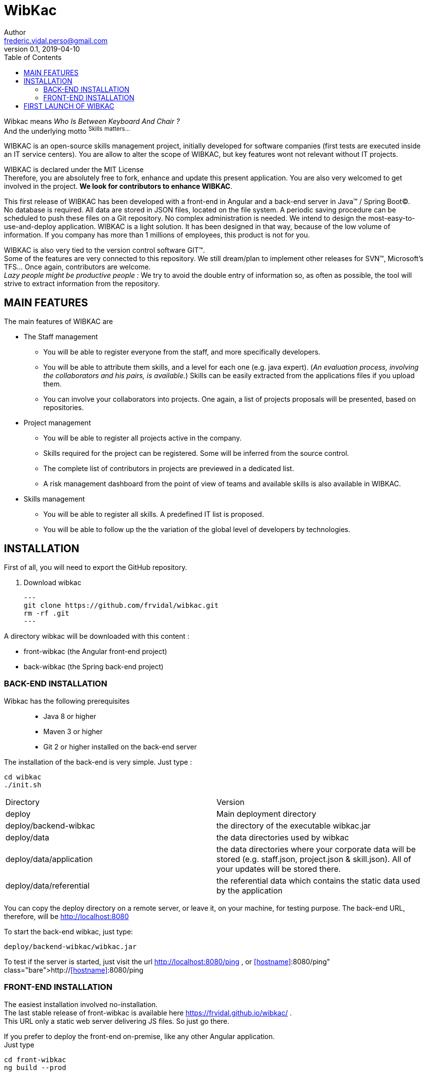 = WibKac
Author <frederic.vidal.perso@gmail.com>
v0.1, 2019-04-10
:toc:

Wibkac means
_Who Is Between Keyboard And Chair ?_ +
And the underlying motto ^S^^k^^i^^l^^l^^s^ ^m^^a^^t^^t^^e^^r^^s^^.^^.^^.^


WIBKAC is an open-source skills management project, initially developed for software companies (first tests are executed inside an IT service centers). 
You are allow to alter the scope of WIBKAC, but key features wont not relevant without IT projects.

WIBKAC is declared under the MIT License +
Therefore, you are absolutely free to fork, enhance and update this present application. 
You are also very welcomed to get involved in the project. *We look for contributors to enhance WIBKAC*.

This first release of WIBKAC has been developed with a front-end in Angular and a back-end server in Java(TM) / Spring Boot(C). +
No database is required. All data are stored in JSON files, located on the file system. 
A periodic saving procedure can be scheduled to push these files on a Git repository. 
No complex administration is needed. We intend to design the most-easy-to-use-and-deploy application.
WIBKAC is a light solution. It has been designed in that way,  because of the low volume of information. 
If you company has more than 1 millions of employees, this product is not for you.

WIBKAC is also very tied to the version control software GIT(TM). +
Some of the features are very connected to this repository. 
We still dream/plan to implement other releases for SVN(TM), Microsoft's TFS... Once again, contributors are welcome. +
_Lazy people might be productive people :_ 
We try to avoid the double entry of information so, as often as possible, the tool will strive to extract information from the repository.

== MAIN FEATURES

.The main features of WIBKAC are

* The Staff management

** You will be able to register everyone from the staff, and more specifically developers.
** You will be able to attribute them skills, and a level for each one (e.g. java expert). 
(_An evaluation process, involving the collaborators and his pairs, is available._) 
Skills can be easily extracted from the applications files if you upload them. 
** You can involve your collaborators into projects. 
One again, a list of projects proposals will be presented, based on repositories. 

* Project management

** You will be able to register all projects active in the company.
** Skills required for the project can be registered. Some will be inferred from the source control.
** The complete list of contributors in projects are previewed in a dedicated list.
** A risk management dashboard from the point of view of teams and available skills is also available in WIBKAC.

* Skills management

** You will be able to register all skills. A predefined IT list is proposed. 
** You will be able to follow up the the variation of the global level of developers by technologies. 

== INSTALLATION

First of all, you will need to export the GitHub repository.

. Download wibkac
[source, shell]
---
git clone https://github.com/frvidal/wibkac.git
rm -rf .git
---

A directory wibkac will be downloaded with this content :

* front-wibkac (the Angular front-end project)
* back-wibkac  (the Spring back-end project)

=== BACK-END INSTALLATION

Wibkac has the following prerequisites:::
* Java 8 or higher
* Maven 3 or higher
* Git 2 or higher installed on the back-end server


The installation of the back-end is very simple. Just type :

[source, shell]
----
cd wibkac
./init.sh
----

|===
|Directory |Version
|deploy
|Main deployment directory
|deploy/backend-wibkac
|the directory of the executable wibkac.jar
|deploy/data
|the data directories used by wibkac
|deploy/data/application
|the data directories where your corporate data will be stored (e.g. staff.json, project.json & skill.json). All of your updates will be stored there.
|deploy/data/referential
|the referential data which contains the static data used by the application
|===

You can copy the deploy directory on a remote server, or leave it, on your machine, for testing purpose.
The back-end URL, therefore, will be http://localhost:8080 


To start the back-end wibkac, just type:
[source, shell]
----
deploy/backend-wibkac/wibkac.jar 
----

To test if the server is started, just visit the url http://localhost:8080/ping , or http://<<hostname>>:8080/ping  
 


=== FRONT-END INSTALLATION

The easiest installation involved no-installation. +
The last stable release of front-wibkac is available here https://frvidal.github.io/wibkac/ . +
This URL only a static web server delivering JS files. So just go there.

If you prefer to deploy the front-end on-premise, like any other Angular application. +
Just type 
[source, shell]
----
cd front-wibkac
ng build --prod 
----

A *dist* (by default) directory will be created. +
Just copy everything within the output folder to a folder on your server.
For more precision, just RTFM, https://angular.io/guide/deployment

 
== FIRST LAUNCH OF WIBKAC




 